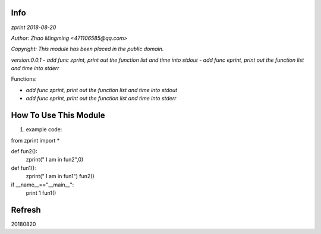 Info
====
`zprint 2018-08-20`

`Author: Zhao Mingming <471106585@qq.com>`

`Copyright: This module has been placed in the public domain.`

`version:0.0.1`
- `add func zprint, print out the function list and time into stdout`
- `add func eprint, print out the function list and time into stderr`

Functions:

- `add func zprint, print out the function list and time into stdout`
- `add func eprint, print out the function list and time into stderr`

How To Use This Module
======================
.. image:: funny.gif
   :height: 100px
   :width: 100px
   :alt: funny cat picture
   :align: center

1. example code:


.. code:: python

from  zprint  import *   

def fun2():
    zprint(" I am in fun2",0)

def fun1():
    zprint(" I am in fun1")
    fun2()



if __name__=="__main__":
   print 1
   fun1()



Refresh
========
20180820


